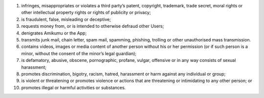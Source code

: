 #. infringes, misappropriates or violates a third party’s patent, copyright, trademark, trade secret, moral rights or other intellectual property rights or rights of publicity or privacy;
#. is fraudulent, false, misleading or deceptive;
#. requests money from, or is intended to otherwise defraud other Users;
#. denigrates Amikumu or the App;
#. transmits junk mail, chain letter, spam mail, spamming, phishing, trolling or other unauthorised mass transmission.
#. contains videos, images or media content of another person without his or her permission (or if such person is a minor, without the consent of the minor’s legal guardian);
#. is defamatory, abusive, obscene, pornographic, profane, vulgar, offensive or in any way consists of sexual harassment;
#. promotes discrimination, bigotry, racism, hatred, harassment or harm against any individual or group;
#. is violent or threatening or promotes violence or actions that are threatening or intimidating to any other person; or
#. promotes illegal or harmful activities or substances.
